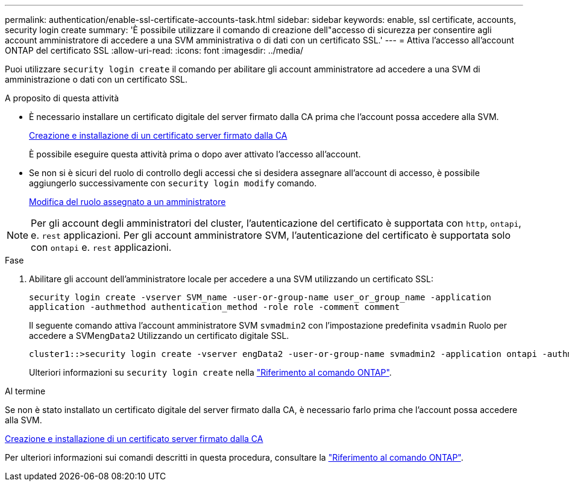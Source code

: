 ---
permalink: authentication/enable-ssl-certificate-accounts-task.html 
sidebar: sidebar 
keywords: enable, ssl certificate, accounts, security login create 
summary: 'È possibile utilizzare il comando di creazione dell"accesso di sicurezza per consentire agli account amministratore di accedere a una SVM amministrativa o di dati con un certificato SSL.' 
---
= Attiva l'accesso all'account ONTAP del certificato SSL
:allow-uri-read: 
:icons: font
:imagesdir: ../media/


[role="lead"]
Puoi utilizzare `security login create` il comando per abilitare gli account amministratore ad accedere a una SVM di amministrazione o dati con un certificato SSL.

.A proposito di questa attività
* È necessario installare un certificato digitale del server firmato dalla CA prima che l'account possa accedere alla SVM.
+
xref:install-server-certificate-cluster-svm-ssl-server-task.adoc[Creazione e installazione di un certificato server firmato dalla CA]

+
È possibile eseguire questa attività prima o dopo aver attivato l'accesso all'account.

* Se non si è sicuri del ruolo di controllo degli accessi che si desidera assegnare all'account di accesso, è possibile aggiungerlo successivamente con `security login modify` comando.
+
xref:modify-role-assigned-administrator-task.adoc[Modifica del ruolo assegnato a un amministratore]




NOTE: Per gli account degli amministratori del cluster, l'autenticazione del certificato è supportata con `http`, `ontapi`, e. `rest` applicazioni. Per gli account amministratore SVM, l'autenticazione del certificato è supportata solo con `ontapi` e. `rest` applicazioni.

.Fase
. Abilitare gli account dell'amministratore locale per accedere a una SVM utilizzando un certificato SSL:
+
`security login create -vserver SVM_name -user-or-group-name user_or_group_name -application application -authmethod authentication_method -role role -comment comment`

+
Il seguente comando attiva l'account amministratore SVM `svmadmin2` con l'impostazione predefinita `vsadmin` Ruolo per accedere a SVM``engData2`` Utilizzando un certificato digitale SSL.

+
[listing]
----
cluster1::>security login create -vserver engData2 -user-or-group-name svmadmin2 -application ontapi -authmethod cert
----
+
Ulteriori informazioni su `security login create` nella link:https://docs.netapp.com/us-en/ontap-cli/security-login-create.html["Riferimento al comando ONTAP"^].



.Al termine
Se non è stato installato un certificato digitale del server firmato dalla CA, è necessario farlo prima che l'account possa accedere alla SVM.

xref:install-server-certificate-cluster-svm-ssl-server-task.adoc[Creazione e installazione di un certificato server firmato dalla CA]

Per ulteriori informazioni sui comandi descritti in questa procedura, consultare la link:https://docs.netapp.com/us-en/ontap-cli/["Riferimento al comando ONTAP"^].
